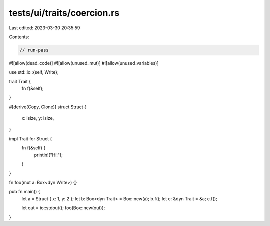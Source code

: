 tests/ui/traits/coercion.rs
===========================

Last edited: 2023-03-30 20:35:59

Contents:

.. code-block:: rs

    // run-pass
#![allow(dead_code)]
#![allow(unused_mut)]
#![allow(unused_variables)]

use std::io::{self, Write};

trait Trait {
    fn f(&self);
}

#[derive(Copy, Clone)]
struct Struct {
    x: isize,
    y: isize,
}

impl Trait for Struct {
    fn f(&self) {
        println!("Hi!");
    }
}

fn foo(mut a: Box<dyn Write>) {}

pub fn main() {
    let a = Struct { x: 1, y: 2 };
    let b: Box<dyn Trait> = Box::new(a);
    b.f();
    let c: &dyn Trait = &a;
    c.f();

    let out = io::stdout();
    foo(Box::new(out));
}


